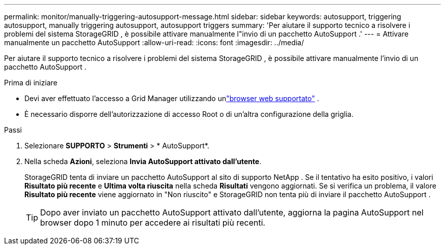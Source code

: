 ---
permalink: monitor/manually-triggering-autosupport-message.html 
sidebar: sidebar 
keywords: autosupport, triggering autosupport, manually triggering autosupport, autosupport triggers 
summary: 'Per aiutare il supporto tecnico a risolvere i problemi del sistema StorageGRID , è possibile attivare manualmente l"invio di un pacchetto AutoSupport .' 
---
= Attivare manualmente un pacchetto AutoSupport
:allow-uri-read: 
:icons: font
:imagesdir: ../media/


[role="lead"]
Per aiutare il supporto tecnico a risolvere i problemi del sistema StorageGRID , è possibile attivare manualmente l'invio di un pacchetto AutoSupport .

.Prima di iniziare
* Devi aver effettuato l'accesso a Grid Manager utilizzando unlink:../admin/web-browser-requirements.html["browser web supportato"] .
* È necessario disporre dell'autorizzazione di accesso Root o di un'altra configurazione della griglia.


.Passi
. Selezionare *SUPPORTO* > *Strumenti* > * AutoSupport*.
. Nella scheda *Azioni*, seleziona *Invia AutoSupport attivato dall'utente*.
+
StorageGRID tenta di inviare un pacchetto AutoSupport al sito di supporto NetApp . Se il tentativo ha esito positivo, i valori *Risultato più recente* e *Ultima volta riuscita* nella scheda *Risultati* vengono aggiornati. Se si verifica un problema, il valore *Risultato più recente* viene aggiornato in "Non riuscito" e StorageGRID non tenta più di inviare il pacchetto AutoSupport .

+

TIP: Dopo aver inviato un pacchetto AutoSupport attivato dall'utente, aggiorna la pagina AutoSupport nel browser dopo 1 minuto per accedere ai risultati più recenti.


